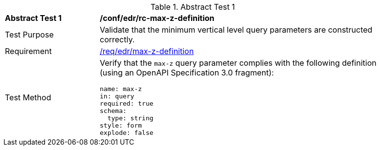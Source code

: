[[ats_edr_rc-max-z-definition]]
{counter2:ats-id}
[width="90%",cols="2,6a"]
.Abstract Test {ats-id}
|===
^|*Abstract Test {ats-id}* |*/conf/edr/rc-max-z-definition*
^|Test Purpose |Validate that the minimum vertical level query parameters are constructed correctly.
^|Requirement |<<req_edr_max-z-definition,/req/edr/max-z-definition>>
^|Test Method |Verify that the `max-z` query parameter complies with the following definition (using an OpenAPI Specification 3.0 fragment):

[source,YAML]
----
name: max-z
in: query
required: true
schema:
  type: string
style: form
explode: false
----
|===
